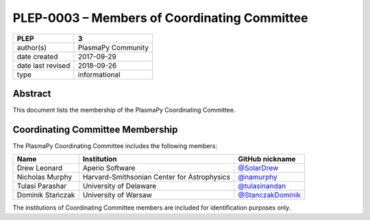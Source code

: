 =============================================
PLEP-0003 – Members of Coordinating Committee
=============================================

+-------------------+-----------------------------------+
| PLEP              | 3                                 |
+===================+===================================+
| author(s)         | PlasmaPy Community                |
+-------------------+-----------------------------------+
| date created      | 2017-09-29                        |
+-------------------+-----------------------------------+
| date last revised | 2018-09-26                        |
+-------------------+-----------------------------------+
| type              | informational                     |
+-------------------+-----------------------------------+

Abstract
--------

This document lists the membership of the PlasmaPy Coordinating
Committee.

Coordinating Committee Membership
---------------------------------

The PlasmaPy Coordinating Committee includes the following members:

+------------------+---------------------------------------------+-----------------------------------------------------------+
| Name             | Institution                                 | GitHub nickname                                           |
+==================+=============================================+===========================================================+
| Drew Leonard     | Aperio Software                             | `@SolarDrew <https://github.com/SolarDrew>`__             |
+------------------+---------------------------------------------+-----------------------------------------------------------+
| Nicholas Murphy  | Harvard-Smithsonian Center for Astrophysics | `@namurphy <https://github.com/namurphy>`__               |
+------------------+---------------------------------------------+-----------------------------------------------------------+
| Tulasi Parashar  | University of Delaware                      | `@tulasinandan <https://github.com/tulasinandan>`__       |
+------------------+---------------------------------------------+-----------------------------------------------------------+
| Dominik Stańczak | University of Warsaw                        | `@StanczakDominik <https://github.com/StanczakDominik>`__ |
+------------------+---------------------------------------------+-----------------------------------------------------------+

The institutions of Coordinating Committee members are included for
identification purposes only.
